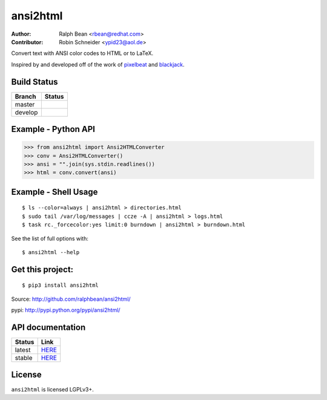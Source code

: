 ansi2html
=========

:Author: Ralph Bean <rbean@redhat.com>
:Contributor: Robin Schneider <ypid23@aol.de>

.. comment: split here

Convert text with ANSI color codes to HTML or to LaTeX.

.. _pixelbeat: http://www.pixelbeat.org/docs/terminal_colours/
.. _blackjack: http://www.koders.com/python/fid5D57DD37184B558819D0EE22FCFD67F53078B2A3.aspx

Inspired by and developed off of the work of `pixelbeat`_ and `blackjack`_.

Build Status
------------

.. |master| image:: https://github.com/pycontribs/ansi2html/workflows/tox/badge.svg?branch=master
   :alt: Build Status - master branch
   :target: https://github.com/pycontribs/ansi2html/actions?query=workflow%3Atox+branch%3Amaster

.. |develop| image:: https://github.com/pycontribs/ansi2html/workflows/tox/badge.svg?branch=develop
   :alt: Build Status - develop branch
   :target: https://github.com/pycontribs/ansi2html/actions?query=workflow%3Atox+branch%3Adevelop

+----------+-----------+
| Branch   | Status    |
+==========+===========+
| master   | |master|  |
+----------+-----------+
| develop  | |develop| |
+----------+-----------+


Example - Python API
--------------------

>>> from ansi2html import Ansi2HTMLConverter
>>> conv = Ansi2HTMLConverter()
>>> ansi = "".join(sys.stdin.readlines())
>>> html = conv.convert(ansi)

Example - Shell Usage
---------------------

::

 $ ls --color=always | ansi2html > directories.html
 $ sudo tail /var/log/messages | ccze -A | ansi2html > logs.html
 $ task rc._forcecolor:yes limit:0 burndown | ansi2html > burndown.html

See the list of full options with::

 $ ansi2html --help

Get this project:
-----------------

::

 $ pip3 install ansi2html

Source:  http://github.com/ralphbean/ansi2html/

pypi:    http://pypi.python.org/pypi/ansi2html/

API documentation
-----------------

+----------+----------------------------------------------------------+
| Status   | Link                                                     |
+==========+==========================================================+
| latest   | `HERE <https://pycontribs.github.io/ansi2html/latest>`_  |
+----------+----------------------------------------------------------+
| stable   | `HERE <https://pycontribs.github.io/ansi2html/stable>`_  |
+----------+----------------------------------------------------------+

License
-------

``ansi2html`` is licensed LGPLv3+.
